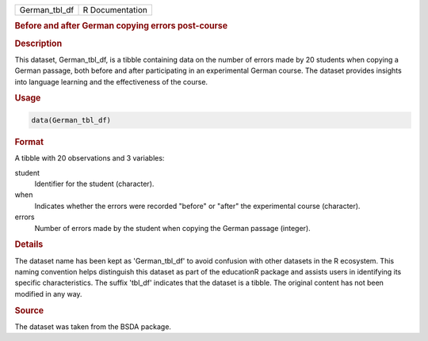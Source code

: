 .. container::

   .. container::

      ============= ===============
      German_tbl_df R Documentation
      ============= ===============

      .. rubric:: Before and after German copying errors post-course
         :name: before-and-after-german-copying-errors-post-course

      .. rubric:: Description
         :name: description

      This dataset, German_tbl_df, is a tibble containing data on the
      number of errors made by 20 students when copying a German
      passage, both before and after participating in an experimental
      German course. The dataset provides insights into language
      learning and the effectiveness of the course.

      .. rubric:: Usage
         :name: usage

      .. code:: R

         data(German_tbl_df)

      .. rubric:: Format
         :name: format

      A tibble with 20 observations and 3 variables:

      student
         Identifier for the student (character).

      when
         Indicates whether the errors were recorded "before" or "after"
         the experimental course (character).

      errors
         Number of errors made by the student when copying the German
         passage (integer).

      .. rubric:: Details
         :name: details

      The dataset name has been kept as 'German_tbl_df' to avoid
      confusion with other datasets in the R ecosystem. This naming
      convention helps distinguish this dataset as part of the
      educationR package and assists users in identifying its specific
      characteristics. The suffix 'tbl_df' indicates that the dataset is
      a tibble. The original content has not been modified in any way.

      .. rubric:: Source
         :name: source

      The dataset was taken from the BSDA package.
